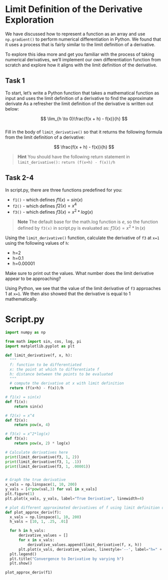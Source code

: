 
*  Limit Definition of the Derivative Exploration

We have discussed how to represent a function as an array and use ~np.gradient()~ to perform numerical differentiation in Python. We found that it uses a process that is fairly similar to the limit definition of a derivative.

To explore this idea more and get you familiar with the process of taking numerical derivatives, we’ll implement our own differentiation function from scratch and explore how it aligns with the limit definition of the derivative.

** Task 1
To start, let’s write a Python function that takes a mathematical function as input and uses the limit definition of a derivative to find the approximate derivate As a refresher the limit definition of the derivative is written out below:

$$
\lim_{h \to 0}\frac{f(x + h) - f(x)}{h}
$$
\\
Fill in the body of ~limit_derivative()~ so that it returns the following formula from the limit definition of a derivative:

$$
\frac{f(x + h) - f(x)}{h}
$$

#+begin_quote
*Hint*
You should have the following return statement in \\
~limit_derivative():~
~return (f(x+h) - f(x))/h~
#+end_quote

** Task 2-4
In script.py, there are three functions predefined for you:
- ~f1()~ - which defines $f1(x) = sin(x)$
- ~f2()~ - which defines $f2(x) = x^4$
- ~f3()~ - which defines $f3(x) = x^2 * log(x)$

#+begin_quote
*Note*
The default base for the math.log function is $e$, so the function defined by ~f3(x)~ in script.py is evaluated as: $f3(x) = x^2 * \ln(x)$
#+end_quote

Using the ~limit_derivative()~ function, calculate the derivative of ~f3~ at ~x=1~ using the following values of ~h~:
- h=2
- h=0.1
- h=0.00001

Make sure to print out the values. What number does the limit derivative appear to be approaching?

Using Python, we see that the value of the limit derivative of ~f3~ approaches 1 at ~x=1~. We then also showed that the derivative is equal to 1 mathematically. 

* Script.py

#+begin_src python :results output
import numpy as np

from math import sin, cos, log, pi
import matplotlib.pyplot as plt

def limit_derivative(f, x, h):
  """
  f: function to be differentiated 
  x: the point at which to differentiate f 
  h: distance between the points to be evaluated
  """
  # compute the derivative at x with limit definition
  return (f(x+h) - f(x))/h

# f1(x) = sin(x)
def f1(x):
    return sin(x)

# f2(x) = x^4
def f2(x):
    return pow(x, 4)

# f3(x) = x^2*log(x)
def f3(x):
    return pow(x, 2) * log(x)

# Calculate derivatives here
print(limit_derivative(f3, 1, 2))
print(limit_derivative(f3, 1, .1))
print(limit_derivative(f3, 1, .00001))


# Graph the true derivative
x_vals = np.linspace(1, 10, 200)
y_vals = [4*pow(val,3) for val in x_vals]
plt.figure(1)
plt.plot(x_vals, y_vals, label="True Derivative", linewidth=4)

# plot different approximated derivatives of f using limit definition of derivative
def plot_approx_deriv(f):
  x_vals = np.linspace(1, 10, 200)
  h_vals = [10, 1, .25, .01]

  for h in h_vals:
      derivative_values = []
      for x in x_vals:
          derivative_values.append(limit_derivative(f, x, h))
      plt.plot(x_vals, derivative_values, linestyle='--', label="h=" + str(h) )
  plt.legend()
  plt.title("Convergence to Derivative by varying h")
  plt.show()

plot_approx_deriv(f1)

#+end_src

#+RESULTS:
: 4.943755299006494
: 1.1532531756323319
: 1.0000150000398844
